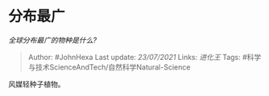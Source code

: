 * 分布最广
  :PROPERTIES:
  :CUSTOM_ID: 分布最广
  :END:

/全球分布最广的物种是什么?/

#+BEGIN_QUOTE
  Author: #JohnHexa Last update: /23/07/2021/ Links: [[进化王]] Tags:
  #科学与技术ScienceAndTech/自然科学Natural-Science
#+END_QUOTE

风媒轻种子植物。
